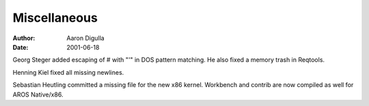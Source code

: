 =============
Miscellaneous
=============

:Author: Aaron Digulla
:Date:   2001-06-18

Georg Steger added escaping of # with "'" in DOS pattern matching. He also
fixed a memory trash in Reqtools.

Henning Kiel fixed all missing newlines.

Sebastian Heutling committed a missing file for the new x86 kernel. Workbench
and contrib are now compiled as well for AROS Native/x86.
